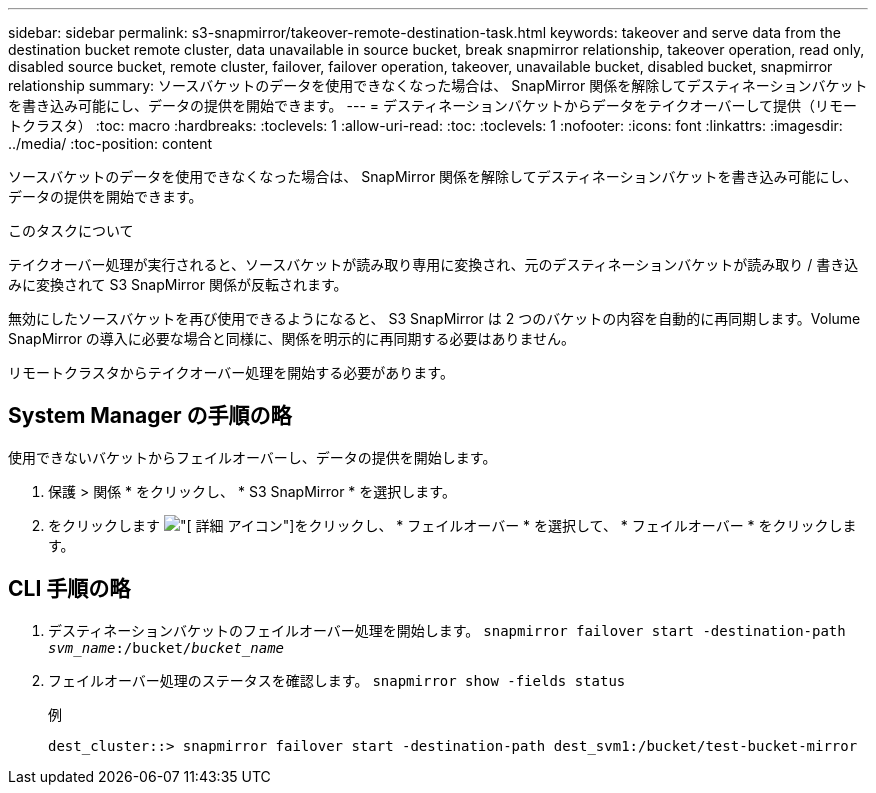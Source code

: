 ---
sidebar: sidebar 
permalink: s3-snapmirror/takeover-remote-destination-task.html 
keywords: takeover and serve data from the destination bucket remote cluster, data unavailable in source bucket, break snapmirror relationship, takeover operation, read only, disabled source bucket, remote cluster, failover, failover operation, takeover, unavailable bucket, disabled bucket, snapmirror relationship 
summary: ソースバケットのデータを使用できなくなった場合は、 SnapMirror 関係を解除してデスティネーションバケットを書き込み可能にし、データの提供を開始できます。 
---
= デスティネーションバケットからデータをテイクオーバーして提供（リモートクラスタ）
:toc: macro
:hardbreaks:
:toclevels: 1
:allow-uri-read: 
:toc: 
:toclevels: 1
:nofooter: 
:icons: font
:linkattrs: 
:imagesdir: ../media/
:toc-position: content


[role="lead"]
ソースバケットのデータを使用できなくなった場合は、 SnapMirror 関係を解除してデスティネーションバケットを書き込み可能にし、データの提供を開始できます。

.このタスクについて
テイクオーバー処理が実行されると、ソースバケットが読み取り専用に変換され、元のデスティネーションバケットが読み取り / 書き込みに変換されて S3 SnapMirror 関係が反転されます。

無効にしたソースバケットを再び使用できるようになると、 S3 SnapMirror は 2 つのバケットの内容を自動的に再同期します。Volume SnapMirror の導入に必要な場合と同様に、関係を明示的に再同期する必要はありません。

リモートクラスタからテイクオーバー処理を開始する必要があります。



== System Manager の手順の略

使用できないバケットからフェイルオーバーし、データの提供を開始します。

. 保護 > 関係 * をクリックし、 * S3 SnapMirror * を選択します。
. をクリックします image:icon_kabob.gif["[ 詳細 ] アイコン"]をクリックし、 * フェイルオーバー * を選択して、 * フェイルオーバー * をクリックします。




== CLI 手順の略

. デスティネーションバケットのフェイルオーバー処理を開始します。
`snapmirror failover start -destination-path _svm_name_:/bucket/_bucket_name_`
. フェイルオーバー処理のステータスを確認します。
`snapmirror show -fields status`
+
.例
[listing]
----
dest_cluster::> snapmirror failover start -destination-path dest_svm1:/bucket/test-bucket-mirror
----

